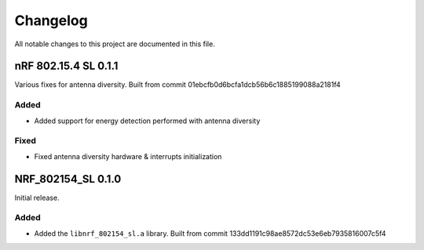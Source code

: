 .. _nrf_802154_sl_changelog:

Changelog
#########

All notable changes to this project are documented in this file.

nRF 802.15.4 SL 0.1.1
*********************

Various fixes for antenna diversity. Built from commit 01ebcfb0d6bcfa1dcb56b6c1885199088a2181f4

Added
=====
* Added support for energy detection performed with antenna diversity

Fixed
=====
* Fixed antenna diversity hardware & interrupts initialization

NRF_802154_SL 0.1.0
*******************

Initial release.

Added
=====

* Added the ``libnrf_802154_sl.a`` library. Built from commit 133dd1191c98ae8572dc53e6eb7935816007c5f4
